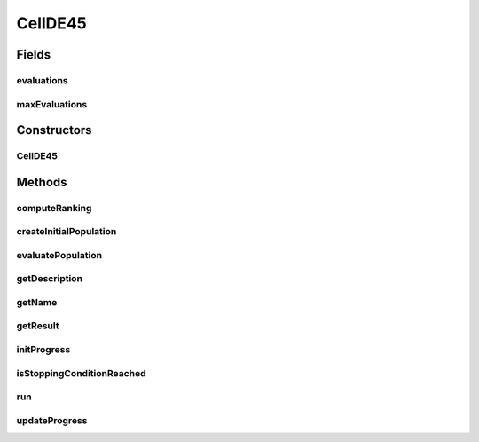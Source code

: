 .. java:import:: org.uma.jmetal.algorithm Algorithm

.. java:import:: org.uma.jmetal.operator SelectionOperator

.. java:import:: org.uma.jmetal.operator.impl.crossover DifferentialEvolutionCrossover

.. java:import:: org.uma.jmetal.problem Problem

.. java:import:: org.uma.jmetal.solution DoubleSolution

.. java:import:: org.uma.jmetal.util.archive BoundedArchive

.. java:import:: org.uma.jmetal.util.comparator CrowdingDistanceComparator

.. java:import:: org.uma.jmetal.util.comparator DominanceComparator

.. java:import:: org.uma.jmetal.util.evaluator SolutionListEvaluator

.. java:import:: org.uma.jmetal.util.neighborhood Neighborhood

.. java:import:: org.uma.jmetal.util.pseudorandom JMetalRandom

.. java:import:: org.uma.jmetal.util.solutionattribute Ranking

.. java:import:: org.uma.jmetal.util.solutionattribute.impl CrowdingDistance

.. java:import:: org.uma.jmetal.util.solutionattribute.impl DominanceRanking

.. java:import:: org.uma.jmetal.util.solutionattribute.impl LocationAttribute

.. java:import:: java.util ArrayList

.. java:import:: java.util Comparator

.. java:import:: java.util List

CellDE45
========

.. java:package:: org.uma.jmetal.algorithm.multiobjective.cellde
   :noindex:

.. java:type:: @SuppressWarnings public class CellDE45 implements Algorithm<List<DoubleSolution>>

   :author: Antonio J. Nebro

Fields
------
evaluations
^^^^^^^^^^^

.. java:field:: protected int evaluations
   :outertype: CellDE45

maxEvaluations
^^^^^^^^^^^^^^

.. java:field:: protected int maxEvaluations
   :outertype: CellDE45

Constructors
------------
CellDE45
^^^^^^^^

.. java:constructor:: public CellDE45(Problem<DoubleSolution> problem, int maxEvaluations, int populationSize, BoundedArchive<DoubleSolution> archive, Neighborhood<DoubleSolution> neighborhood, SelectionOperator<List<DoubleSolution>, DoubleSolution> selection, DifferentialEvolutionCrossover crossover, double feedback, SolutionListEvaluator<DoubleSolution> evaluator)
   :outertype: CellDE45

Methods
-------
computeRanking
^^^^^^^^^^^^^^

.. java:method:: protected Ranking<DoubleSolution> computeRanking(List<DoubleSolution> solutionList)
   :outertype: CellDE45

createInitialPopulation
^^^^^^^^^^^^^^^^^^^^^^^

.. java:method:: protected List<DoubleSolution> createInitialPopulation()
   :outertype: CellDE45

evaluatePopulation
^^^^^^^^^^^^^^^^^^

.. java:method:: protected List<DoubleSolution> evaluatePopulation(List<DoubleSolution> population)
   :outertype: CellDE45

getDescription
^^^^^^^^^^^^^^

.. java:method:: @Override public String getDescription()
   :outertype: CellDE45

getName
^^^^^^^

.. java:method:: @Override public String getName()
   :outertype: CellDE45

getResult
^^^^^^^^^

.. java:method:: @Override public List<DoubleSolution> getResult()
   :outertype: CellDE45

initProgress
^^^^^^^^^^^^

.. java:method:: protected void initProgress()
   :outertype: CellDE45

isStoppingConditionReached
^^^^^^^^^^^^^^^^^^^^^^^^^^

.. java:method:: protected boolean isStoppingConditionReached()
   :outertype: CellDE45

run
^^^

.. java:method:: @Override public void run()
   :outertype: CellDE45

updateProgress
^^^^^^^^^^^^^^

.. java:method:: protected void updateProgress()
   :outertype: CellDE45


